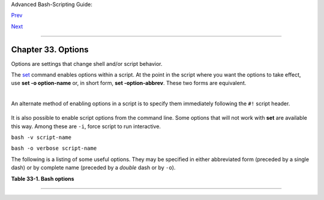 Advanced Bash-Scripting Guide:

`Prev <debugging.html>`__

`Next <gotchas.html>`__

--------------

Chapter 33. Options
===================

Options are settings that change shell and/or script behavior.

The `set <internal.html#SETREF>`__ command enables options within a
script. At the point in the script where you want the options to take
effect, use **set -o option-name** or, in short form, **set
-option-abbrev**. These two forms are equivalent.

+--------------------------------------------------------------------------+
| .. code:: PROGRAMLISTING                                                 |
|                                                                          |
|           #!/bin/bash                                                    |
|                                                                          |
|           set -o verbose                                                 |
|           # Echoes all commands before executing.                        |
|                                                                          |
                                                                          
+--------------------------------------------------------------------------+

+--------------------------------------------------------------------------+
| .. code:: PROGRAMLISTING                                                 |
|                                                                          |
|           #!/bin/bash                                                    |
|                                                                          |
|           set -v                                                         |
|           # Exact same effect as above.                                  |
|                                                                          |
                                                                          
+--------------------------------------------------------------------------+

+--------------------------------------+--------------------------------------+
| |Note|                               |
| To *disable* an option within a      |
| script, use **set +o option-name**   |
| or **set +option-abbrev**.           |
+--------------------------------------+--------------------------------------+

+--------------------------------------------------------------------------+
| .. code:: PROGRAMLISTING                                                 |
|                                                                          |
|           #!/bin/bash                                                    |
|                                                                          |
|           set -o verbose                                                 |
|           # Command echoing on.                                          |
|           command                                                        |
|           ...                                                            |
|           command                                                        |
|                                                                          |
|           set +o verbose                                                 |
|           # Command echoing off.                                         |
|           command                                                        |
|           # Not echoed.                                                  |
|                                                                          |
|                                                                          |
|           set -v                                                         |
|           # Command echoing on.                                          |
|           command                                                        |
|           ...                                                            |
|           command                                                        |
|                                                                          |
|           set +v                                                         |
|           # Command echoing off.                                         |
|           command                                                        |
|                                                                          |
|           exit 0                                                         |
|                                                                          |
                                                                          
+--------------------------------------------------------------------------+

An alternate method of enabling options in a script is to specify them
immediately following the ``#!`` script header.

+--------------------------------------------------------------------------+
| .. code:: PROGRAMLISTING                                                 |
|                                                                          |
|           #!/bin/bash -x                                                 |
|           #                                                              |
|           # Body of script follows.                                      |
|                                                                          |
                                                                          
+--------------------------------------------------------------------------+

It is also possible to enable script options from the command line. Some
options that will not work with **set** are available this way. Among
these are ``-i``, force script to run interactive.

``bash -v script-name``

``bash -o verbose script-name``

The following is a listing of some useful options. They may be specified
in either abbreviated form (preceded by a single dash) or by complete
name (preceded by a *double* dash or by ``-o``).

**Table 33-1. Bash options**

+--------------------------+--------------------------+--------------------------+
| Abbreviation             |
| Name                     |
| Effect                   |
+==========================+==========================+==========================+
| ``-B``                   | ``+B``                   | ``-C``                   |
| brace expansion          | brace expansion          | noclobber                |
| *Enable* `brace          | *Disable* brace          | Prevent overwriting of   |
| expansion <special-chars | expansion                | files by redirection     |
| .html#BRACEEXPREF>`__    |                          | (may be overridden by    |
| (default setting = *on*) |                          | >\|)                     |
+--------------------------+--------------------------+--------------------------+

--------------

+--------------------------+--------------------------+--------------------------+
| `Prev <debugging.html>`_ | Debugging                |
| _                        | `Up <part5.html>`__      |
| `Home <index.html>`__    | Gotchas                  |
| `Next <gotchas.html>`__  |                          |
+--------------------------+--------------------------+--------------------------+

.. |Note| image:: ../images/note.gif
